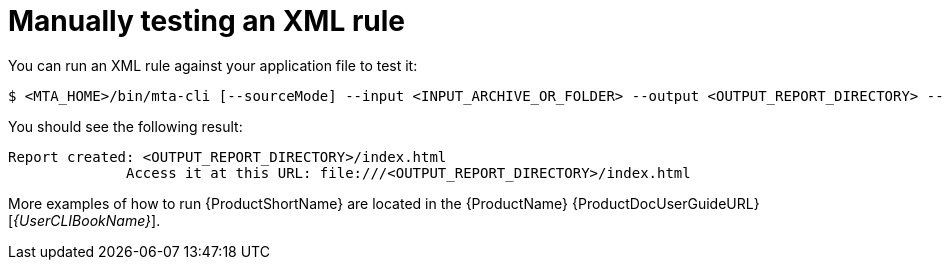 // Module included in the following assemblies:
//
// * docs/rules-development-guide/master.adoc

[id="manually-test-rules_{context}"]
= Manually testing an XML rule

You can run an XML rule against your application file to test it:

----
$ <MTA_HOME>/bin/mta-cli [--sourceMode] --input <INPUT_ARCHIVE_OR_FOLDER> --output <OUTPUT_REPORT_DIRECTORY> --target <TARGET_TECHNOLOGY> --packages <PACKAGE_1> <PACKAGE_2> <PACKAGE_N>
----

You should see the following result:

[options="nowrap",subs="+quotes"]
----
Report created: <OUTPUT_REPORT_DIRECTORY>/index.html
              Access it at this URL: file:///<OUTPUT_REPORT_DIRECTORY>/index.html
----

More examples of how to run {ProductShortName} are located in the {ProductName} {ProductDocUserGuideURL}[_{UserCLIBookName}_].
